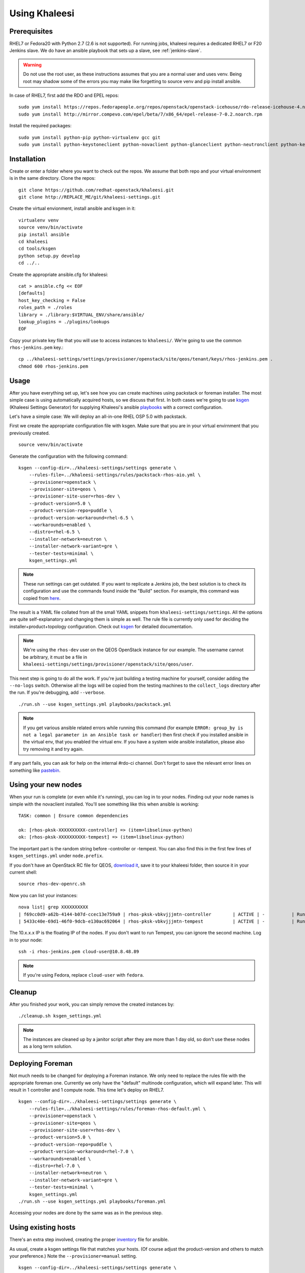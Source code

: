 Using Khaleesi
==============

.. _prereqs:

Prerequisites
-------------

RHEL7 or Fedora20 with Python 2.7 (2.6 is not supported). For running jobs,
khaleesi requires a dedicated RHEL7 or F20 Jenkins slave. We do have an ansible
playbook that sets up a slave, see :ref:`jenkins-slave`.

.. WARNING:: Do not use the root user, as these instructions assumes that you
   are a normal user and uses venv. Being root may shadow some of the errors
   you may make like forgetting to source venv and pip install ansible.

In case of RHEL7, first add the RDO and EPEL repos::

    sudo yum install https://repos.fedorapeople.org/repos/openstack/openstack-icehouse/rdo-release-icehouse-4.noarch.rpm
    sudo yum install http://mirror.compevo.com/epel/beta/7/x86_64/epel-release-7-0.2.noarch.rpm

Install the required packages::

    sudo yum install python-pip python-virtualenv gcc git
    sudo yum install python-keystoneclient python-novaclient python-glanceclient python-neutronclient python-keystoneclient

.. _installation:

Installation
------------

Create or enter a folder where you want to check out the repos. We assume that
both repo and your virtual environment is in the same directory. Clone the
repos::

    git clone https://github.com/redhat-openstack/khaleesi.git
    git clone http://REPLACE_ME/git/khaleesi-settings.git

Create the virtual envionment, install ansible and ksgen in it::

    virtualenv venv
    source venv/bin/activate
    pip install ansible
    cd khaleesi
    cd tools/ksgen
    python setup.py develop
    cd ../..

Create the appropriate ansible.cfg for khaleesi::

    cat > ansible.cfg << EOF
    [defaults]
    host_key_checking = False
    roles_path = ./roles
    library = ./library:$VIRTUAL_ENV/share/ansible/
    lookup_plugins = ./plugins/lookups
    EOF

Copy your private key file that you will use to access instances to
``khaleesi/``. We're going to use the common ``rhos-jenkins.pem`` key.::

    cp ../khaleesi-settings/settings/provisioner/openstack/site/qeos/tenant/keys/rhos-jenkins.pem .
    chmod 600 rhos-jenkins.pem

Usage
-----

After you have everything set up, let's see how you can create machines using
packstack or foreman installer. The most simple case is using automatically
acquired hosts, so we discuss that first. In both cases we're going to use
ksgen_ (Khaleesi Settings Generator) for supplying Khaleesi's ansible
playbooks_ with a correct configuration.

.. _ksgen: https://github.com/redhat-openstack/khaleesi/tree/master/tools/ksgen
.. _playbooks: http://docs.ansible.com/playbooks_intro.html

Let's have a simple case: We will deploy an all-in-one RHEL OSP 5.0 with
packstack.

First we create the appropriate configuration file with ksgen. Make sure that
you are in your virtual envirnment that you previously created. ::

    source venv/bin/activate

Generate the configuration with the following command::

    ksgen --config-dir=../khaleesi-settings/settings generate \
        --rules-file=../khaleesi-settings/rules/packstack-rhos-aio.yml \
        --provisioner=openstack \
        --provisioner-site=qeos \
        --provisioner-site-user=rhos-dev \
        --product-version=5.0 \
        --product-version-repo=puddle \
        --product-version-workaround=rhel-6.5 \
        --workarounds=enabled \
        --distro=rhel-6.5 \
        --installer-network=neutron \
        --installer-network-variant=gre \
        --tester-tests=minimal \
        ksgen_settings.yml

.. Note:: These run settings can get outdated. If you want to replicate a
   Jenkins job, the best solution is to check its configuration and use the
   commands found inside the "Build" section. For example, this command was
   copied from here_.

.. _here: http://REPLACE_ME/view/khaleesi/view/rhos-puddle/job/khaleesi-rhos-5.0-puddle-rhel-6.5-aio-packstack-neutron-gre-rabbitmq-tempest-rpm-minimal/configure

The result is a YAML file collated from all the small YAML snippets from
``khaleesi-settings/settings``. All the options are quite self-explanatory and
changing them is simple as well. The rule file is currently only used for
deciding the installer+product+topology configuration. Check out ksgen_ for
detailed documentation.

.. Note:: We're using the ``rhos-dev`` user on the QEOS OpenStack instance for
   our example. The username cannot be arbitrary, it must be a file in
   ``khaleesi-settings/settings/provisioner/openstack/site/qeos/user``.

This next step is going to do all the work. If you're just building a testing
machine for yourself, consider adding the ``--no-logs`` switch. Otherwise all
the logs will be copied from the testing machines to the ``collect_logs``
directory after the run. If you're debugging, add ``--verbose``. ::

    ./run.sh --use ksgen_settings.yml playbooks/packstack.yml

.. Note:: If you get various ansible related errors while running this command
   (for example ``ERROR: group_by is not a legal parameter in an Ansible task
   or handler``) then first check if you installed ansible in the virtual env,
   that you enabled the virtual env. If you have a system wide ansible
   installation, please also try removing it and try again.

If any part fails, you can ask for help on the internal #rdo-ci channel. Don't
forget to save the relevant error lines on something like pastebin_.

.. _pastebin: http://REPLACE_ME

Using your new nodes
--------------------

When your run is complete (or even while it's running), you can log in to your
nodes. Finding out your node names is simple with the novaclient installed.
You'll see something like this when ansible is working::

    TASK: common | Ensure common dependencies

    ok: [rhos-pksk-XXXXXXXXXX-controller] => (item=libselinux-python)
    ok: [rhos-pksk-XXXXXXXXXX-tempest] => (item=libselinux-python)

The important part is the random string before -controller or -tempest. You can
also find this in the first few lines of ``ksgen_settings.yml`` under
``node.prefix``.

If you don't have an OpenStack RC file for QEOS, `download it`_, save it to
your khaleesi folder, then source it in your current shell::

    source rhos-dev-openrc.sh

.. _`download it`: http://REPLACE_ME/dashboard/project/access_and_security/api_access/openrc/

Now you can list your instances::

    nova list| grep XXXXXXXXXX
    | f69cc0d9-a62b-4144-b07d-ccec13e759a9 | rhos-pksk-vbkvjjjmtn-controller        | ACTIVE | -          | Running     | rhos-dev-2=172.16.41.6; rhos-dev=172.16.40.12, 10.8.48.89 |
    | 5433c40e-69d1-46f0-9dcb-e130ac692064 | rhos-pksk-vbkvjjjmtn-tempest           | ACTIVE | -          | Running     | rhos-dev-2=172.16.41.7; rhos-dev=172.16.40.14, 10.8.48.124 |

The 10.x.x.x IP is the floating IP of the nodes. If you don't want to run Tempest, you can ignore the second machine. Log in to your node::

    ssh -i rhos-jenkins.pem cloud-user@10.8.48.89

.. Note:: If you're using Fedora, replace ``cloud-user`` with ``fedora``.

Cleanup
-------
After you finished your work, you can simply remove the created instances by::

    ./cleanup.sh ksgen_settings.yml

.. Note:: The instances are cleaned up by a janitor script after they are more
   than 1 day old, so don't use these nodes as a long term solution.

Deploying Foreman
-----------------

Not much needs to be changed for deploying a Foreman instance. We only need to
replace the rules file with the appropriate foreman one. Currently we only have
the "default" multinode configuration, which will expand later. This will
result in 1 controller and 1 compute node. This time let's deploy on RHEL7. ::

    ksgen --config-dir=../khaleesi-settings/settings generate \
        --rules-file=../khaleesi-settings/rules/foreman-rhos-default.yml \
        --provisioner=openstack \
        --provisioner-site=qeos \
        --provisioner-site-user=rhos-dev \
        --product-version=5.0 \
        --product-version-repo=puddle \
        --product-version-workaround=rhel-7.0 \
        --workarounds=enabled \
        --distro=rhel-7.0 \
        --installer-network=neutron \
        --installer-network-variant=gre \
        --tester-tests=minimal \
        ksgen_settings.yml
    ./run.sh --use ksgen_settings.yml playbooks/foreman.yml

Accessing your nodes are done by the same was as in the previous step.

Using existing hosts
--------------------

There's an extra step involved, creating the proper inventory_ file for
ansible.

.. _inventory: http://docs.ansible.com/intro_inventory.html

As usual, create a ksgen settings file that matches your hosts. (Of course
adjust the product-version and others to match your preference.) Note the
``--provisioner=manual`` setting. ::

    ksgen --config-dir=../khaleesi-settings/settings generate \
        --rules-file=../khaleesi-settings/rules/packstack-rdo-aio.yml \
        --provisioner=manual \
        --product-version=icehouse \
        --product-version-repo=production \
        --product-version-workaround=fedora-20 \
        --workarounds=enabled \
        --distro=fedora-20 \
        --installer-network=neutron \
        --installer-network-variant=gre \
        --tester-tests=minimal \
        ksgen_settings.yml

Create a new hosts file::

    cat > my_hosts << EOF
    controller ansible_ssh_host=<ipv4-address> ansible_ssh_user=<username> ansible_sudo_pass=<passwd> private_ip=<internal-ip> fqdn=controller.packstack.example.com
    tempest    ansible_ssh_host=<ipv4-address> ansible_ssh_user=<username> ansible_sudo_pass=<passwd>

    [manually-provisioned]
    controller
    tempest

    [manually-provisioned:vars]
    ansible_ssh_private_key_file=rhos-jenkins.pem

    [local]
    localhost ansible_connection=local

    # all the VMs
    [openstack_nodes]
    controller
    tempest

    [packstack]
    controller

    [rdo]
    controller

    [neutron]
    controller

    [compute]
    controller
    EOF

Replace all the <> values with your own settings. You can leave out the
ansible_sudo_pass variable if your image doesn't require sudo password.

Afterwards, execute ``run.sh`` using the custom inventory file::

    ./run.sh --use ksgen_settings.yml --inventory my_hosts playbooks/packstack.yml

The system should be set up after the command finishes.
